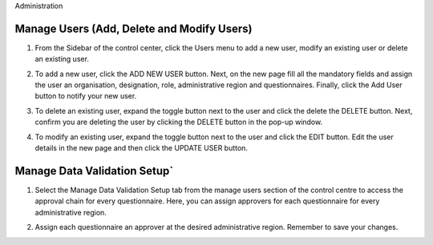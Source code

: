 .. raw:: html

    <style>
      .bolditalic {font-style: italic; font-weight: 700;}
      .heading {font-size: 34px; font-weight: 700;}
    </style>

.. role:: bolditalic
.. role:: heading

:heading:`Administration`

Manage Users (Add, Delete and Modify Users)
--------------------------------------------

1. From the Sidebar of the control center, click the :bolditalic:`Users` menu to add a new user, modify an existing user or delete an existing user.

.. image:: ../assests/image48.png
   :alt: Manage User
   :width: 100%

2. To add a new user, click the :bolditalic:`ADD NEW USER` button. Next, on the new page fill all the mandatory fields and assign the user an organisation, designation, role, administrative region and questionnaires. Finally, click the Add User button to notify your new user.

.. image:: ../assests/image23.png
   :alt: Add new User
   :width: 100%


.. image:: ../assests/image36.png
   :alt: Add new User
   :width: 100%

3. To delete an existing user, expand the toggle button next to the user and click the delete the :bolditalic:`DELETE` button. Next, confirm you are deleting the user by clicking the DELETE button in the pop-up window.

.. image:: ../assests/image29.png
   :alt: Delete User
   :width: 100%


.. image:: ../assests/image1.png
   :alt: Delete User
   :width: 100%

4. To modify an existing user, expand the toggle button next to the user and click the :bolditalic:`EDIT` button. Edit the user details in the new page and then click the :bolditalic:`UPDATE USER` button.

.. image:: ../assests/image24.png
   :alt: Delete User
   :width: 100%


.. image:: ../assests/image8.png
   :alt: Edited User
   :width: 100%

Manage Data Validation Setup`
------------------------------

1. Select the :bolditalic:`Manage Data Validation Setup` tab from the manage users section of the control centre to access the approval chain for every questionnaire. Here, you can assign approvers for each questionnaire for every administrative region.

.. image:: ../assests/image47.png
   :alt: Data validation
   :width: 100%

2. Assign each questionnaire an approver at the desired administrative region. Remember to save your changes.

.. image:: ../assests/image22.png
   :alt: Data validation
   :width: 100%
